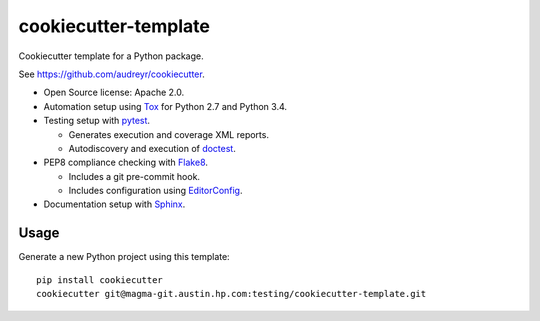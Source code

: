 =====================
cookiecutter-template
=====================

Cookiecutter template for a Python package.

See https://github.com/audreyr/cookiecutter.

- Open Source license: Apache 2.0.
- Automation setup using Tox_ for Python 2.7 and Python 3.4.
- Testing setup with pytest_.

  - Generates execution and coverage XML reports.
  - Autodiscovery and execution of doctest_.

- PEP8 compliance checking with Flake8_.

  - Includes a git pre-commit hook.
  - Includes configuration using EditorConfig_.

- Documentation setup with Sphinx_.


Usage
-----

Generate a new Python project using this template:

::

   pip install cookiecutter
   cookiecutter git@magma-git.austin.hp.com:testing/cookiecutter-template.git


.. _Tox: https://testrun.org/tox/
.. _pytest: http://pytest.org/
.. _doctest: https://docs.python.org/3/library/doctest.html
.. _Flake8: https://flake8.readthedocs.org/
.. _EditorConfig: http://editorconfig.org/
.. _Sphinx: http://sphinx-doc.org/
